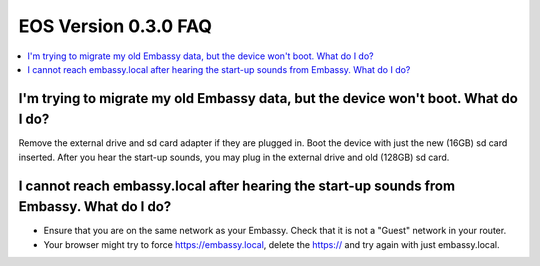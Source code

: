 .. _faq-030:

=====================
EOS Version 0.3.0 FAQ
=====================

.. contents::
  :depth: 2 
  :local:

I'm trying to migrate my old Embassy data, but the device won't boot.  What do I do?
------------------------------------------------------------------------------------
Remove the external drive and sd card adapter if they are plugged in.  Boot the device with just the new (16GB) sd card inserted.  After you hear the start-up sounds, you may plug in the external drive and old (128GB) sd card.

I cannot reach embassy.local after hearing the start-up sounds from Embassy.  What do I do?
-------------------------------------------------------------------------------------------
* Ensure that you are on the same network as your Embassy.  Check that it is not a "Guest" network in your router.
* Your browser might try to force https://embassy.local, delete the https:// and try again with just embassy.local.